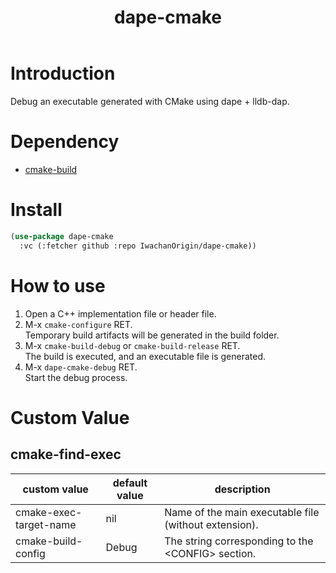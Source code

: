 #+title: dape-cmake
# -*- mode: org; coding: utf-8-unix; indent-tabs-mode: nil -*-

* Introduction
Debug an executable generated with CMake using dape + lldb-dap.

* Dependency
- [[https://github.com/IwachanOrigin/cmake-build][cmake-build]]

* Install
#+begin_src emacs-lisp
  (use-package dape-cmake
    :vc (:fetcher github :repo IwachanOrigin/dape-cmake))
#+end_src

* How to use
1) Open a C++ implementation file or header file.
2) M-x ~cmake-configure~ RET. \\
   Temporary build artifacts will be generated in the build folder.
3) M-x ~cmake-build-debug~ or ~cmake-build-release~ RET. \\
   The build is executed, and an executable file is generated.
4) M-x ~dape-cmake-debug~ RET. \\
   Start the debug process.

* Custom Value
** cmake-find-exec
| custom value           | default value | description                                           |
|------------------------+---------------+-------------------------------------------------------|
| cmake-exec-target-name | nil           | Name of the main executable file (without extension). |
| cmake-build-config     | Debug         | The string corresponding to the <CONFIG> section.     |

